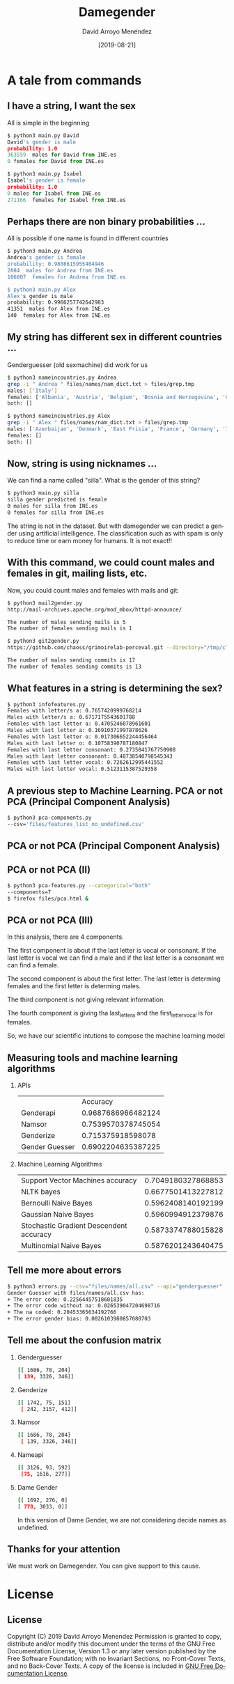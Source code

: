 #+TITLE:     Damegender
#+AUTHOR:    David Arroyo Menéndez
#+EMAIL:     davidam@gnu.org
#+DATE:      [2019-08-21]

#+DESCRIPTION: Example of using org to create presentations using the beamer exporter
#+KEYWORDS:  free software, free documentation, GNU
#+LANGUAGE:  es
#+LATEX_HEADER: \usepackage[spanish]{babel}
# specifying the beamer startup gives access to a number of
# keybindings which make configuring individual slides and components
# of slides easier.  See, for instance, C-c C-b on a frame headline.
#+STARTUP: beamer

#+STARTUP: oddeven

# we tell the exporter to use a specific LaTeX document class, as
# defined in org-latex-classes.  By default, this does not include a
# beamer entry so this needs to be defined in your configuration (see
# the tutorial).
#+LaTeX_CLASS: beamer
#+LaTeX_CLASS_OPTIONS: [bigger]

# Beamer supports alternate themes.  Choose your favourite here
#+BEAMER_THEME: Madrid

# the beamer exporter expects to be told which level of headlines
# defines the frames.  We use the first level headlines for sections
# and the second (hence H:2) for frames.
#+OPTIONS:   H:2 toc:t

# the following allow us to selectively choose headlines to export or not
#+SELECT_TAGS: export
#+EXCLUDE_TAGS: noexport

# for a column view of options and configurations for the individual
# frames
#+COLUMNS: %20ITEM %13BEAMER_env(Env) %6BEAMER_envargs(Args) %4BEAMER_col(Col) %7BEAMER_extra(Extra)

* A tale from commands
** I have a string, I want the sex

All is simple in the beginning

#+BEGIN_SRC python
$ python3 main.py David
David's gender is male
probability: 1.0
363559  males for David from INE.es
0 females for David from INE.es

$ python3 main.py Isabel
Isabel's gender is female
probability: 1.0
0 males for Isabel from INE.es
271166  females for Isabel from INE.es
#+END_SRC

** Perhaps there are non binary probabilities ...

All is possible if one name is found in different countries

#+BEGIN_SRC bash
$ python3 main.py Andrea
Andrea's gender is female
probability: 0.9808615955404946
2084  males for Andrea from INE.es
106807  females for Andrea from INE.es

$ python3 main.py Alex
Alex's gender is male
probability: 0.9966257742642983
41351  males for Alex from INE.es
140  females for Alex from INE.es
#+END_SRC

** My string has different sex in different countries ...

Genderguesser (old sexmachine) did work for us

#+BEGIN_SRC bash
$ python3 nameincountries.py Andrea
grep -i " Andrea " files/names/nam_dict.txt > files/grep.tmp
males: ['Italy']
females: ['Albania', 'Austria', 'Belgium', 'Bosnia and Herzegovina', 'Croatia', 'Czech Republic', 'Denmark', 'East Frisia', 'Germany', 'Hungary', 'Iceland', 'Ireland', 'Montenegro', 'Slovakia', 'Spain', 'The Netherlands']
both: []
#+END_SRC

#+BEGIN_SRC bash
$ python3 nameincountries.py Alex
grep -i " Alex " files/names/nam_dict.txt > files/grep.tmp
males: ['Azerbaijan', 'Denmark', 'East Frisia', 'France', 'Germany', 'Iceland', 'Norway', 'Slovakia']
females: []
both: []
#+END_SRC

** Now, string is using nicknames ...

We can find a name called "silla". What is the gender of this string?

#+BEGIN_SRC bash
$ python3 main.py silla
silla gender predicted is female
0 males for silla from INE.es
0 females for silla from INE.es
#+END_SRC

The string is not in the dataset. But with damegender we can predict a
gender using artificial intelligence. The classification such as with
spam is only to reduce time or earn money for humans. It is not exact!!

** With this command, we could count males and females in git, mailing lists, etc.

Now, you could count males and females with mails and git:

#+BEGIN_SRC bash
$ python3 mail2gender.py 
http://mail-archives.apache.org/mod_mbox/httpd-announce/

The number of males sending mails is 5
The number of females sending mails is 1
#+END_SRC

#+BEGIN_SRC bash
$ python3 git2gender.py 
https://github.com/chaoss/grimoirelab-perceval.git --directory="/tmp/clonedir"

The number of males sending commits is 17
The number of females sending commits is 13

#+END_SRC

** What features in a string is determining the sex?

#+BEGIN_SRC bash
$ python3 infofeatures.py 
Females with letter/s a: 0.7657420999768214 
Males with letter/s a: 0.6717175543601788 
Females with last letter a: 0.4705246078961601 
Males with last letter a: 0.16910371997878626 
Females with last letter o: 0.017306652244456464 
Males with last letter o: 0.10758390787180847 
Females with last letter consonant: 0.2735841767750908
Males with last letter consonant: 0.48738540798545343
Females with last letter vocal: 0.7262612995441552
Males with last letter vocal: 0.5123115387529358
#+END_SRC 

** A previous step to Machine Learning. PCA or not PCA (Principal Component Analysis)

#+BEGIN_SRC bash
$ python3 pca-components.py 
--csv='files/features_list_no_undefined.csv'
#+END_SRC

** PCA or not PCA (Principal Component Analysis)

[[file:img/pca_components_files_features_list_no_undefined.png]]

** PCA or not PCA (II)

#+BEGIN_SRC bash
$ python3 pca-features.py --categorical="both" 
--components=7
$ firefox files/pca.html &
#+END_SRC

** PCA or not PCA (III)

[[file:img/pcatable.png]]

In this analysis, there are 4 components.

The first component is about if the last letter is vocal or
consonant. If the last letter is vocal we can find a male and if the
last letter is a consonant we can find a female.

The second component is about the first letter. The last letter is
determing females and the first letter is determing males.

The third component is not giving relevant information.

The fourth component is giving tha last_letter_a and the
first_letter_vocal is for females.

So, we have our scientific intutions to compose the machine learning model

** Measuring tools and machine learning algorithms
*** APIs

|                |           Accuracy |
| Genderapi      | 0.9687686966482124 |
| Namsor         | 0.7539570378745054 |
| Genderize      | 0.715375918598078  |
| Gender Guesser | 0.6902204635387225 |

*** Machine Learning Algorithms

| Support Vector Machines accuracy        | 0.7049180327868853 |
| NLTK bayes                              | 0.6677501413227812 |
| Bernoulli Naive Bayes                   | 0.5962408140192199 |
| Gaussian Naive Bayes                    | 0.5960994912379876 |
| Stochastic Gradient Descendent accuracy | 0.5873374788015828 |
| Multinomial Naive Bayes                 | 0.5876201243640475 |

** Tell me more about errors
#+BEGIN_SRC bash
$ python3 errors.py --csv="files/names/all.csv" --api="genderguesser"
Gender Guesser with files/names/all.csv has:
+ The error code: 0.22564457518601835
+ The error code without na: 0.026539047204698716
+ The na coded: 0.20453365634192766
+ The error gender bias: 0.0026103980857080703
#+END_SRC
** Tell me about the confusion matrix

*** Genderguesser
#+BEGIN_SRC sh
 [[ 1686, 78, 204]
 [ 139, 3326, 346]]
#+END_SRC

*** Genderize
#+BEGIN_SRC sh
[[ 1742, 75, 151]
 [ 242, 3157, 412]]
#+END_SRC
*** Namsor
#+BEGIN_SRC sh
[[ 1686, 78, 204]
 [ 139, 3326, 346]]
#+END_SRC
*** Nameapi
#+BEGIN_SRC sh
[[ 3126, 93, 592]
 [75, 1616, 277]]
#+END_SRC
*** Dame Gender
#+BEGIN_SRC sh
 [[ 1692, 276, 0]
 [ 778, 3033, 0]]
#+END_SRC

In this version of Dame Gender, we are not considering decide names as undefined.

** Thanks for your attention

We must work on Damegender.
You can give support to this cause.


* License
** License
Copyright (C) 2019 David Arroyo Menendez
    Permission is granted to copy, distribute and/or modify this document
    under the terms of the GNU Free Documentation License, Version 1.3
    or any later version published by the Free Software Foundation;
    with no Invariant Sections, no Front-Cover Texts, and no Back-Cover Texts.
    A copy of the license is included in [[https://www.gnu.org/copyleft/fdl.html][GNU Free Documentation License]].
